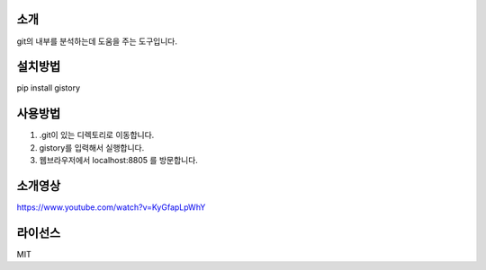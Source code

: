 ****
소개
****
git의 내부를 분석하는데 도움을 주는 도구입니다. 

********
설치방법
********
pip install gistory

********
사용방법
********
1. .git이 있는 디렉토리로 이동합니다. 
2. gistory를 입력해서 실행합니다. 
3. 웹브라우저에서 localhost:8805 를 방문합니다.

********
소개영상
********
https://www.youtube.com/watch?v=KyGfapLpWhY

***************
라이선스
***************
MIT
